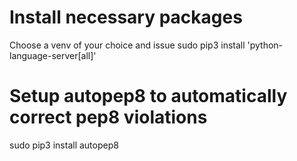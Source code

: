 #+STARTUP: showeverything

* Install necessary packages
  Choose a venv of your choice and issue
  sudo pip3 install 'python-language-server[all]'
* Setup autopep8 to automatically correct pep8 violations
  sudo pip3 install autopep8
